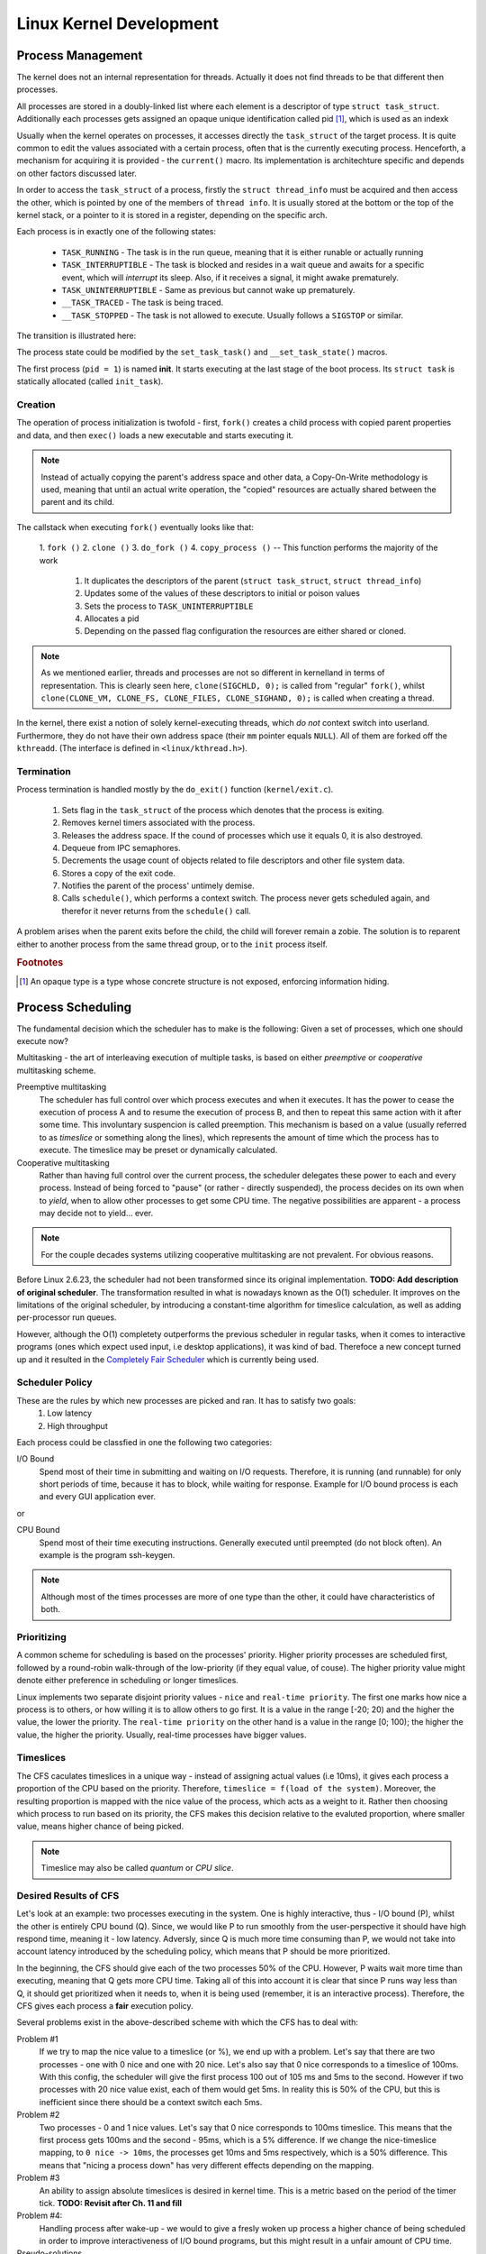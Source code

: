 Linux Kernel Development
=================================

.. image:: _static/imgs/LinuxKernelDevelopment_2010_imgs/cover.jpg
   :align: center
   :scale: 60%

Process Management
------------------

The kernel does not an internal representation for threads. Actually it does not find threads to be that different then processes. 

All processes are stored in a doubly-linked list where each element is a descriptor of type ``struct task_struct``. Additionally each processes gets assigned an opaque unique identification called pid [#f1]_, which is used as an indexk

.. image:: _static/imgs/LinuxKernelDevelopment_2010_imgs/struct_task_list.png
   :scale: 80%

Usually when the kernel operates on processes, it accesses directly the ``task_struct`` of the target process. It is quite common to edit the values associated with a certain process, often that is the currently executing process. Henceforth, a mechanism for acquiring it is provided - the ``current()`` macro. Its implementation is architechture specific and depends on other factors discussed later.

In order to access the ``task_struct`` of a process, firstly the ``struct thread_info`` must be acquired and then access the other, which is pointed by one of the members of ``thread info``. It is usually stored at the bottom or the top of the kernel stack, or a pointer to it is stored in a register, depending on the specific arch.

Each process is in exactly one of the following states:

  * ``TASK_RUNNING`` - The task is in the run queue, meaning that it is either runable or actually running
  * ``TASK_INTERRUPTIBLE`` - The task is blocked and resides in a wait queue and awaits for a specific event, which will *interrupt* its sleep. Also, if it receives a signal, it might awake prematurely.
  * ``TASK_UNINTERRUPTIBLE`` - Same as previous but cannot wake up prematurely.
  * ``__TASK_TRACED`` - The task is being traced.
  * ``__TASK_STOPPED`` - The task is not allowed to execute. Usually follows a ``SIGSTOP`` or similar.

The transition is illustrated here:

.. image:: _static/imgs/LinuxKernelDevelopment_2010_imgs/process_state_flow.png
   :scale: 60%

The process state could be modified by the ``set_task_task()`` and ``__set_task_state()`` macros.

The first process (``pid = 1``) is named **init**. It starts executing at the last stage of the boot process. Its ``struct task`` is statically allocated (called ``init_task``).

Creation
^^^^^^^^

The operation of process initialization is twofold - first, ``fork()`` creates a child process with copied parent properties and data, and then ``exec()`` loads a new executable and starts executing it.

.. note::
       Instead of actually copying the parent's address space and other data, a Copy-On-Write methodology is used, meaning that until an actual write operation, the "copied" resources are actually shared between the parent and its child.

The callstack when executing ``fork()`` eventually looks like that:

        1. ``fork ()`` 2. ``clone ()`` 3. ``do_fork ()``
        4. ``copy_process ()`` -- This function performs the majority of the work

           1. It duplicates the descriptors of the parent (``struct task_struct``, ``struct thread_info``)
           2. Updates some of the values of these descriptors to initial or poison values
           3. Sets the process to ``TASK_UNINTERRUPTIBLE``
           4. Allocates a pid
           5. Depending on the passed flag configuration the resources are either shared or cloned.

.. note::
        As we mentioned earlier, threads and processes are not so different in kernelland in terms of representation. This is clearly seen here, ``clone(SIGCHLD, 0);`` is called from "regular" ``fork()``, whilst ``clone(CLONE_VM, CLONE_FS, CLONE_FILES, CLONE_SIGHAND, 0);`` is called when creating a thread.

In the kernel, there exist a notion of solely kernel-executing threads, which *do not* context switch into userland. Furthermore, they do not have their own address space (their ``mm`` pointer equals ``NULL``). All of them are forked off the ``kthreadd``. (The interface is defined in ``<linux/kthread.h>``).

Termination
^^^^^^^^^^^

Process termination is handled mostly by the ``do_exit()`` function (``kernel/exit.c``).

        1. Sets flag in the ``task_struct`` of the process which denotes that the process is exiting.
        2. Removes kernel timers associated with the process.
        3. Releases the address space. If the cound of processes which use it equals 0, it is also destroyed.
        4. Dequeue from IPC semaphores.
        5. Decrements the usage count of objects related  to file descriptors and other file system data.
        6. Stores a copy of the exit code.
        7. Notifies the parent of the process' untimely demise.
        8. Calls ``schedule()``, which performs a context switch. The process never gets scheduled again, and therefor it never returns from the ``schedule()`` call.

A problem arises when the parent exits before the child, the child will forever remain a zobie. The solution is to reparent either to another process from the same thread group, or to the ``init`` process itself.

.. rubric:: Footnotes

.. [#f1] An opaque type is a type whose concrete structure is not exposed, enforcing information hiding.


Process Scheduling
------------------

The fundamental decision which the scheduler has to make is the following: Given a set of processes, which one should execute now?

Multitasking - the art of interleaving execution of multiple tasks, is based on either *preemptive* or *cooperative* multitasking scheme.

Preemptive multitasking
        The scheduler has full control over which process executes and when it executes. It has the power to cease the execution of process A and to resume the execution of process B, and then to repeat this same action with it after some time. This involuntary suspencion is called preemption.
        This mechanism is based on a value (usually referred to as *timeslice* or something along the lines), which represents the amount of time which the process has to execute. The timeslice may be preset or dynamically calculated.

Cooperative multitasking
        Rather than having full control over the current process, the scheduler delegates these power to each and every process. Instead of being forced to "pause" (or rather - directly suspended), the process decides on its own when to *yield*, when to allow other processes to get some CPU time. The negative possibilities are apparent - a process may decide not to yield... ever.

.. note::
        For the couple decades systems utilizing cooperative multitasking are not prevalent. For obvious reasons.

Before Linux 2.6.23, the scheduler had not been transformed since its original implementation. **TODO: Add description of original scheduler**. The transformation resulted in what is nowadays known as the O(1) scheduler. It improves on the limitations of the original scheduler, by introducing a constant-time algorithm for timeslice calculation, as well as adding per-processor run queues.

However, although the O(1) completety outperforms the previous scheduler in regular tasks, when it comes to interactive programs (ones which expect used input, i.e desktop applications), it was kind of bad. Therefoce a new concept turned up and it resulted in the `Completely Fair Scheduler <https://en.wikipedia.org/wiki/Completely_Fair_Scheduler>`_ which is currently being used.

Scheduler Policy
^^^^^^^^^^^^^^^^

These are the rules by which new processes are picked and ran. It has to satisfy two goals:
        1. Low latency
        2. High throughput

Each process could be classfied in one the following two categories:

I/O Bound
        Spend most of their time in submitting and waiting on I/O requests. Therefore, it is running (and runnable) for only short periods of time, because it has to block, while waiting for response. Example for I/O bound process is each and every GUI application ever.

or

CPU Bound
        Spend most of their time executing instructions. Generally executed until preempted (do not block often). An example is the program ssh-keygen.

.. note::
        Although most of the times processes are more of one type than the other, it could have characteristics of both.

Prioritizing
^^^^^^^^^^^^

A common scheme for scheduling is based on the processes' priority. Higher priority processes are scheduled first, followed by a round-robin walk-through of the low-priority (if they equal value, of couse). The higher priority value might denote either preference in scheduling or longer timeslices.


Linux implements two separate disjoint priority values - ``nice`` and ``real-time priority``. The first one marks how nice a process is to others, or how willing it is to allow others to go first. It is a value in the range [-20; 20) and the higher the value, the lower the priority. The ``real-time priority`` on the other hand is a value in the range [0; 100); the higher the value, the higher the priority. Usually, real-time processes have bigger values.

Timeslices
^^^^^^^^^^

The CFS caculates timeslices in a unique way - instead of assigning actual values (i.e 10ms), it gives each process a proportion of the CPU based on the priority. Therefore, ``timeslice = f(load of the system)``. Moreover, the resulting proportion is mapped with the nice value of the process, which acts as a weight to it. Rather then choosing which process to run based on its priority, the CFS makes this decision relative to the evaluted proportion, where smaller value, means higher chance of being picked.

.. note:: 
        Timeslice may also be called *quantum* or *CPU slice*.

Desired Results of CFS
^^^^^^^^^^^^^^^^^^^^^^^^^^^^^^^^^^^^^^^^^^^

Let's look at an example: two processes executing in the system. One is highly interactive, thus - I/O bound (P), whilst the other is entirely CPU bound (Q). Since, we would like P to run smoothly from the user-perspective it should have high respond time, meaning it - low latency. Adversly, since Q is much more time consuming than P, we would not take into account latency introduced by the scheduling policy, which means that P should be more prioritized.

In the beginning, the CFS should give each of the two processes 50% of the CPU. However, P waits wait more time than executing, meaning that Q gets more CPU time. Taking all of this into account it is clear that since P runs way less than Q, it should get prioritized when it needs to, when it is being used (remember, it is an interactive process). Therefore, the CFS gives each process a **fair** execution policy.

Several problems exist in the above-described scheme with which the CFS has to deal with:

Problem #1
        If we try to map the nice value to a timeslice (or %), we end up with a problem. Let's say that there are two processes - one with 0 nice and one with 20 nice. Let's also say that 0 nice corresponds to a timeslice of 100ms. With this config, the scheduler will give the first process 100 out of 105 ms and 5ms to the second. However if two processes with 20 nice value exist, each of them would get 5ms. In reality this is 50% of the CPU, but this is inefficient since there should be a context switch each 5ms.

Problem #2
        Two processes - 0 and 1 nice values. Let's say that 0 nice corresponds to 100ms timeslice. This means that the first process gets 100ms and the second - 95ms, which is a 5% difference. If we change the nice-timeslice mapping, to ``0 nice -> 10ms``, the processes get 10ms and 5ms respectively, which is a 50% difference. This means that "nicing a process down" has very different effects depending on the mapping.

Problem #3
        An ability to assign absolute timeslices is desired in kernel time. This is a metric based on the period of the timer tick.
        **TODO: Revisit after Ch. 11 and fill**

Problem #4:
        Handling process after wake-up - we would to give a fresly woken up process a higher chance of being scheduled in order to improve interactiveness of I/O bound programs, but this might result in a unfair amount of CPU time.

Pseudo-solutions
        * Geomtric nice values (instead of arithmetic)
        * Decoupled measurement mapping timeslices to timer ticks

Actual problem
        Assigning absolute timeslices yields a constant switching rate, but variable scheduling fairness.

Completely Fair Scheduling Algorithm
^^^^^^^^^^^^^^^^^^^^^^^^^^^^^^^^^^^^

Since Linux is kinda complex, it allows different scheduling algorithms to coexist and actually operate coherently. This is implemented via *sheduling classes*, where ach class reprents a different algorithm. Each of them is assigned a priority value that is used when the base scheduler chooses which concrete scheduler to perform its algorithm at a given time (higher priority means higher chance of being picked). Among all scheduler classes, the CFS is set as default (``SCHED_NORMAL`` within the kernel).

Perfect Multitasking
        Rather then running two processes each for 5ms while utilizing 100% of the CPU, in an ideal perfect multitasking CPU we run them for 10ms and each of them gets 50% of the CPU.

This model is impractictal since it does not take switching costs in account.

Firstly, the base proportion is calcaulted - ``1 / n`` (where ``n`` is the total # of processes). Following that, instead of *assigning* a timeslice to each process based on the nice value, CFS uses it to *weight* the proportion of CPU each process receives.

Targeted latency
        Approximation of the "infinetely small" scheduling duration.

The actual timeslice is calculated according to the target latency - if two tasks with equal priority exist, each of them will execute for 10ms, if five tasks with equal priority exists, each of them will execute for 4 ms, etc.

Minimum granularity
        The minimum amount of time a process may execute. (By default - 1ms).

.. note::
        With higher number of process, the timeslice each of them gets decreases. This means that with infinte # of process, each one of them will get <something-close-to-0> ms. Therefore, *minimum granularity* is defined as a bare-minumim for each process to execute. However, as the # of processes increases, the fairness of the scheduler drops.

Revisit Problem #2
        With two processes (0 and 5 as nice values) and ``target latency = 20ms``, then they will get 15ms and 5ms timelices respectively. If, they have 10 and 15 as nice values, the timeslices are again 15ms and 5ms respectively.


Implementation
^^^^^^^^^^^^^^

.. code-block:: c
        :linenos:
        :emphasize-lines: 11

        // include/linux/sched.h

        struct sched_entity {
                struct load_weight	load;
                struct rb_node		run_node;
                struct list_head	group_node;
                unsigned int		on_rq;

                u64                     exec_start;
                u64			sum_exec_runtime;
                u64			vruntime;
                u64			prev_sum_exec_runtime;

                u64			last_wakeup;
                u64			avg_overlap;

                u64			nr_migrations;

                u64			start_runtime;
                u64			avg_wakeup;

                u64			avg_running;
                [...]
        };

Virtual runtime - ``vruntime``
        The actual time that the process spent running (weighted) in nanoseconds. This is used to approximate the "perfect multitasking CPU". In the ideal case it would not be useful, since all of the processes would have gotten the same amount of the CPU share. There is some accounting needed in order to keep it up-to-date. It is implemented in the ``update_curr()`` function.

.. code-block:: c
   :linenos:

   // kernel/sched_fair.c

   static void update_curr(struct cfs_rq *cfs_rq)
   {
	struct sched_entity *curr = cfs_rq->curr;
	u64 now = rq_of(cfs_rq)->clock;
	unsigned long delta_exec;

	if (unlikely(!curr))
		return;

	/*
	 * Get the amount of time the current task was running
	 * since the last time we changed load (this cannot
	 * overflow on 32 bits):
	 */
	delta_exec = (unsigned long)(now - curr->exec_start);
	if (!delta_exec)
		return;

	__update_curr(cfs_rq, curr, delta_exec);
	curr->exec_start = now;

	if (entity_is_task(curr)) {
		struct task_struct *curtask = task_of(curr);

		trace_sched_stat_runtime(curtask, delta_exec, curr->vruntime);
		cpuacct_charge(curtask, delta_exec);
		account_group_exec_runtime(curtask, delta_exec);
	}
    }


.. note::
        As far as I see, there has not been a huge change until now (5.14.7). The only notable difference is that the ``__update_curr()`` function has been removed and its body has been incorporated directly inside ``update_curr``.

The above function is called periodically both when a process becomes eligible for running and when it gets blocked. Therefore, the ``vruntime`` is accurate.
Therefore, it directly maps the fairness with which the process has been treated, the algorithm for picking the next process to schedule becomes - choose the process with lowest ``vruntime`` value. Furthermore, the list of runnable processes is organised in a ``rbtree`` in order to efficiently locate the one with minumim ``vruntime`` value, so the actual "pick-next-process" operation becomes "go left until nothing is left" :). If has not been simplified enough, a tree walk isn't even required since the leftmost element is cached in the CPU runqueue (see ``__pick_next_entity()``).

.. code-block:: c
        :linenos:

        // kernel/sched_fair.c

        static struct sched_entity *__pick_next_entity(struct cfs_rq *cfs_rq)
        {
                struct rb_node *left = cfs_rq->rb_leftmost;

                if (!left)
                        return NULL;

                return rb_entry(left, struct sched_entity, run_node);
        }

.. note::
        If ``NULL`` is returned from ``__pick_next_entity()``, there are no schedulable processes and the idle process is ran.

The functions which add processes in the red-black tree are named ``enqueue_entity()`` - updates statistics, and ``__enqueue_entity()`` - actual tree modification. This is the same function which caches the leftmost element. It gets executed when a process gets runnable. Logically, ``dequeue_entity()`` and ``__dequeue_entity()`` are those who handle the entity removing logic, when a process blocks or terminates.

The entry point of the scheduler is ``schedule()`` function. This is the abstract high-level routine which everybody calls when they need to "do something with the scheduler". The most interesting thing that happens is the ``pick_next_task()`` function call which selects the next scheduler class to operate.

Waiting and Waking-Up
^^^^^^^^^^^^^^^^^^^^^

Processor blocking is implemented the following way:

        1. The task marks itself as sleeping
        2. Puts itself in a wait-queue
        3. Removes itself from the red-black tree
        4. Calls ``schedule()`` to select new process

Waking-up is the opposite - runnable, removed from wait-queue and added to the red-black.

Waiting in the kernel is usually done in the following way:

.. code-block::
        :linenos:

        // q is the wait-queue, we wish to sleep on
        DEFINE_WAIT(wait);

        add_wait_queue(q, &wait);
        while (!condition) { // condition is the event that we are waiting for
                prepare_to_wait(&q, &wait, TASK_INTERRUPTIBLE);
                if (signal_pending(current)) {
                        // handle
                }

                schedule();
        }

        finish_wait(&wait);

